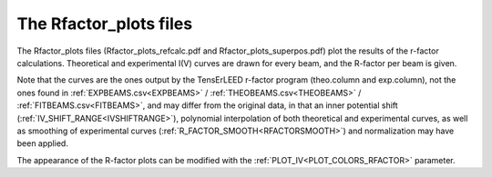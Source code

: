 .. _rfactorplots:

The Rfactor_plots files
=======================

The Rfactor_plots files (Rfactor_plots_refcalc.pdf and Rfactor_plots_superpos.pdf) plot the results of the r-factor calculations. Theoretical and experimental I(V) curves are drawn for every beam, and the R-factor per beam is given.

Note that the curves are the ones output by the TensErLEED r-factor program (theo.column and exp.column), not the ones found in :ref:`EXPBEAMS.csv<EXPBEAMS>`  / :ref:`THEOBEAMS.csv<THEOBEAMS>`  / :ref:`FITBEAMS.csv<FITBEAMS>`, and may differ from the original data, in that an inner potential shift (:ref:`IV_SHIFT_RANGE<IVSHIFTRANGE>`), polynomial interpolation of both theoretical and experimental curves, as well as smoothing of experimental curves (:ref:`R_FACTOR_SMOOTH<RFACTORSMOOTH>`) and normalization may have been applied.

The appearance of the R-factor plots can be modified with the :ref:`PLOT_IV<PLOT_COLORS_RFACTOR>`  parameter.
